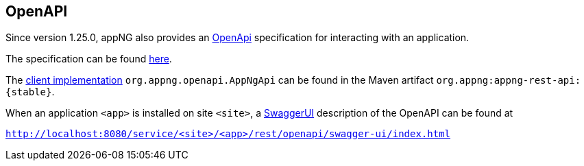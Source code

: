 == OpenAPI

Since version 1.25.0, appNG also provides an  https://spec.openapis.org/oas/v3.0.3[OpenApi^] specification for interacting with an application.

The specification can be found https://github.com/appNG/appng/blob/appng-{stable}/appng-rest-api/src/main/resources/org/appng/api/rest/appng-openapi.yaml[here^].

The https://appng.org/appng/docs/{project-version}/javadoc/index.html?org/appng/openapi/AppNgApi.html[client implementation^] `org.appng.openapi.AppNgApi` can be found in the Maven artifact  `org.appng:appng-rest-api:{stable}`. 

When an application `<app>` is installed on site `<site>`, a https://swagger.io/tools/swagger-ui/[SwaggerUI^] description of the OpenAPI can be found at

`http://localhost:8080/service/<site>/<app>/rest/openapi/swagger-ui/index.html` 